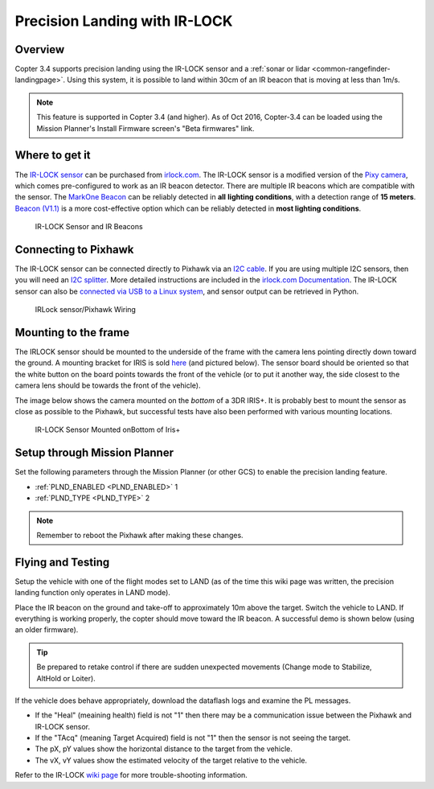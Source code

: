.. _precision-landing-with-irlock:

==============================
Precision Landing with IR-LOCK
==============================

Overview
========

Copter 3.4 supports precision landing using the IR-LOCK sensor and a :ref:`sonar or lidar <common-rangefinder-landingpage>`. Using this system, it is possible to land within 30cm of an IR beacon that is moving at less than 1m/s.

.. note::

   This feature is supported in Copter 3.4 (and higher).  As of Oct 2016, Copter-3.4 can be loaded using the Mission Planner's Install Firmware screen's "Beta firmwares" link.

..  youtube:: rGFO73ZxADY
    :width: 100%

Where to get it
===============

The `IR-LOCK sensor <http://irlock.com/collections/frontpage/products/ir-lock-sensor-precision-landing-kit>`__
can be purchased from `irlock.com <http://irlock.com/>`__.  The IR-LOCK
sensor is a modified version of the `Pixy camera <http://charmedlabs.com/default/pixy-cmucam5/>`__, which comes
pre-configured to work as an IR beacon detector. There are multiple IR
beacons which are compatible with the sensor. The `MarkOne Beacon <http://irlock.com/collections/shop/products/markone-beacon>`__
can be reliably detected in **all** **lighting conditions**, with a
detection range of **15 meters**. `Beacon (V1.1) <http://irlock.com/collections/shop/products/beacon>`__ is a more
cost-effective option which can be reliably detected in **most lighting
conditions**.

.. figure:: ../images/sensorandMarkers01.jpg
   :target: ../_images/sensorandMarkers01.jpg

   IR-LOCK Sensor and IR Beacons

Connecting to Pixhawk
=====================

The IR-LOCK sensor can be connected directly to Pixhawk via an `I2C cable <http://irlock.com/collections/shop/products/pixhawk-cable>`__. If
you are using multiple I2C sensors, then you will need an \ `I2C splitter <http://store.jdrones.com/Pixhawk_I2C_splitter_p/dstpx4i2c01.htm>`__.
More detailed instructions are included in the `irlock.com Documentation <https://irlock.readme.io/docs>`__. The IR-LOCK sensor can
also be `connected via USB to a Linux system <https://irlock.readme.io/docs/interfacing-sensor-w-linux-and-python>`__,
and sensor output can be retrieved in Python.

.. figure:: ../images/precision_landing_connect_irlock_to_pixhawk.jpg
   :target: ../_images/precision_landing_connect_irlock_to_pixhawk.jpg

   IRLock sensor/Pixhawk Wiring

Mounting to the frame
=====================

The IRLOCK sensor should be mounted to the underside of the frame with
the camera lens pointing directly down toward the ground.  A mounting
bracket for IRIS is sold
`here <http://irlock.com/collections/frontpage/products/sensor-bracket-for-iris>`__
(and pictured below).  The sensor board should be oriented so that the
white button on the board points towards the front of the vehicle (or to
put it another way, the side closest to the camera lens should be
towards the front of the vehicle).

The image below shows the camera mounted on the *bottom* of a 3DR
IRIS+. It is probably best to mount the sensor as close as possible to
the Pixhawk, but successful tests have also been performed with
various mounting locations.

.. figure:: ../images/IRISbracket03.jpg
   :target: ../_images/IRISbracket03.jpg

   IR-LOCK Sensor Mounted onBottom of Iris+

..  youtube:: I8QF313F3bs
    :width: 100%

Setup through Mission Planner
=============================

Set the following parameters through the Mission Planner (or other GCS)
to enable the precision landing feature.

-  :ref:`PLND_ENABLED <PLND_ENABLED>` 1
-  :ref:`PLND_TYPE <PLND_TYPE>` 2

.. note::

   Remember to reboot the Pixhawk after making these changes.

Flying and Testing
==================

Setup the vehicle with one of the flight modes set to LAND (as of the
time this wiki page was written, the precision landing function only
operates in LAND mode).

Place the IR beacon on the ground and take-off to approximately 10m
above the target.  Switch the vehicle to LAND.  If everything is working
properly, the copter should move toward the IR beacon.  A successful
demo is shown below (using an older firmware).

.. tip::

   Be prepared to retake control if there are sudden unexpected
   movements (Change mode to Stabilize, AltHold or Loiter).

If the vehicle does behave appropriately, download the dataflash logs
and examine the PL messages.

-  If the "Heal" (meaining health) field is not "1" then there may be a communication issue between the Pixhawk and IR-LOCK sensor.
-  If the "TAcq" (meaning Target Acquired) field is not "1" then the sensor is not seeing the target.
-  The pX, pY values show the horizontal distance to the target from the vehicle.
-  The vX, vY values show the estimated velocity of the target relative to the vehicle.
Refer to the IR-LOCK `wiki page <https://irlock.readme.io/docs/interpreting-pl-logs>`__ for more trouble-shooting information.

..  youtube:: IRfo5GcHniU
    :width: 100%
